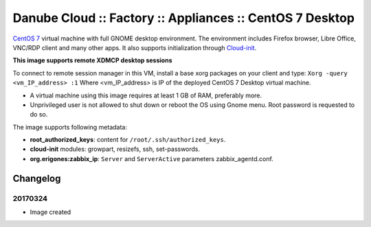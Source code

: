 Danube Cloud :: Factory :: Appliances :: CentOS 7 Desktop
#########################################################

`CentOS 7 <https://www.centos.org/>`__ virtual machine with full GNOME desktop environment. The environment includes Firefox browser, Libre Office, VNC/RDP client and many other apps.
It also supports initialization through `Cloud-init <https://cloudinit.readthedocs.io/>`__.

**This image supports remote XDMCP desktop sessions**

To connect to remote session manager in this VM, install a base xorg packages on your client and type:
``Xorg -query <vm_IP_address> :1``
Where <vm_IP_address> is IP of the deployed CentOS 7 Desktop virtual machine.

* A virtual machine using this image requires at least 1 GB of RAM, preferably more.

* Unprivileged user is not allowed to shut down or reboot the OS using Gnome menu. Root password is requested to do so.

The image supports following metadata:

* **root_authorized_keys**: content for ``/root/.ssh/authorized_keys``.
* **cloud-init** modules: growpart, resizefs, ssh, set-passwords.
* **org.erigones:zabbix_ip**: ``Server`` and ``ServerActive`` parameters zabbix_agentd.conf.


Changelog
---------

20170324
~~~~~~~~

- Image created
